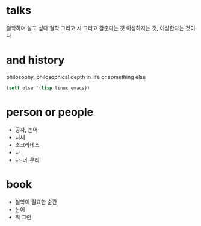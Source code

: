 * talks 

철학하며 살고 싶다
철학 그리고 시 그리고 감춘다는 것
이상하자는 것, 이상한다는 것이다

* and history

philosophy, philosophical depth in life or something else

#+BEGIN_SRC emacs-lisp
(setf else '(lisp linux emacs))
#+END_SRC

#+RESULTS:
| lisp | linux | emacs |

* person or people

- 공자, 논어
- 니체
- 소크라테스
- 나
- 나-너-우리

* book

- 철학이 필요한 순간
- 논어
- 뭐 그런
